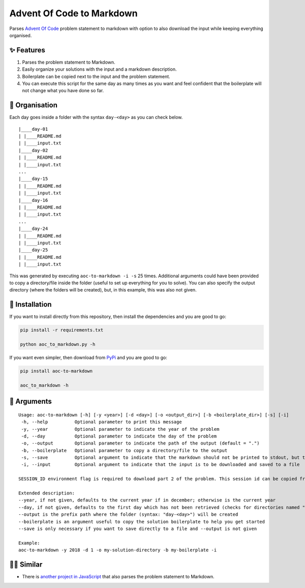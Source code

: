 ##########################
Advent Of Code to Markdown
##########################

|pypi| |python-version|

Parses `Advent Of Code <https://adventofcode.com/>`_ problem statement to markdown with option to also download the input while keeping everything organised.


***********
✨ Features
***********

1. Parses the problem statement to Markdown.

2. Easily organize your solutions with the input and a markdown description.

3. Boilerplate can be copied next to the input and the problem statement.

4. You can execute this script for the same day as many times as you want and feel confident that the boilerplate will not change what you have done so far.


***************
🧹 Organisation
***************

Each day goes inside a folder with the syntax ``day-<day>`` as you can check below.

::

  |____day-01
  | |____README.md
  | |____input.txt
  |____day-02
  | |____README.md
  | |____input.txt
  ...
  |____day-15
  | |____README.md
  | |____input.txt
  |____day-16
  | |____README.md
  | |____input.txt
  ...
  |____day-24
  | |____README.md
  | |____input.txt
  |____day-25
  | |____README.md
  | |____input.txt


This was generated by executing ``aoc-to-markdown -i -s``  25 times. Additional arguments could have been provided to copy a directory/file inside the folder (useful to set up everything for you to solve). You can also specify the output directory (where the folders will be created), but, in this example, this was also not given.


***************
🐍 Installation
***************

If you want to install directly from this repository, then install the dependencies and you are good to go:

.. code:: bash

  pip install -r requirements.txt

  python aoc_to_markdown.py -h

If you want even simpler, then download from `PyPi <https://pypi.org/project/aoc-to-markdown/>`_ and you are good to go:

.. code:: bash

  pip install aoc-to-markdown

  aoc_to_markdown -h


************
📖 Arguments
************

::

  Usage: aoc-to-markdown [-h] [-y <year>] [-d <day>] [-o <output_dir>] [-b <boilerplate_dir>] [-s] [-i]
   -h, --help          Optional parameter to print this message
   -y, --year          Optional parameter to indicate the year of the problem
   -d, --day           Optional parameter to indicate the day of the problem
   -o, --output        Optional parameter to indicate the path of the output (default = ".")
   -b, --boilerplate   Optional parameter to copy a directory/file to the output
   -s, --save          Optional argument to indicate that the markdown should not be printed to stdout, but to a file
   -i, --input         Optional argument to indicate that the input is to be downloaded and saved to a file
  
  SESSION_ID environment flag is required to download part 2 of the problem. This session id can be copied from the requests made on the Advent Of Code website after you login.

  Extended description:
  --year, if not given, defaults to the current year if in december; otherwise is the current year
  --day, if not given, defaults to the first day which has not been retrieved (checks for directories named "day-<day>"); if all days have been retrieved, then go drink some hot chocolate and enjoy the rest of the day
  --output is the prefix path where the folder (syntax: "day-<day>") will be created
  --boilerplate is an argument useful to copy the solution boilerplate to help you get started
  --save is only necessary if you want to save directly to a file and --output is not given
  
  Example:
  aoc-to-markdown -y 2018 -d 1 -o my-solution-directory -b my-boilerplate -i


**********
👨‍💻 Similar
**********

- There is `another project in JavaScript <https://github.com/kfarnung/aoc-to-markdown>`_ that also parses the problem statement to Markdown.


.. |pypi| image:: https://img.shields.io/pypi/v/aoc-to-markdown
          :alt: PyPI
.. |python-version| image:: https://img.shields.io/pypi/pyversions/aoc-to-markdown
                    :alt: PyPI - Python Version
